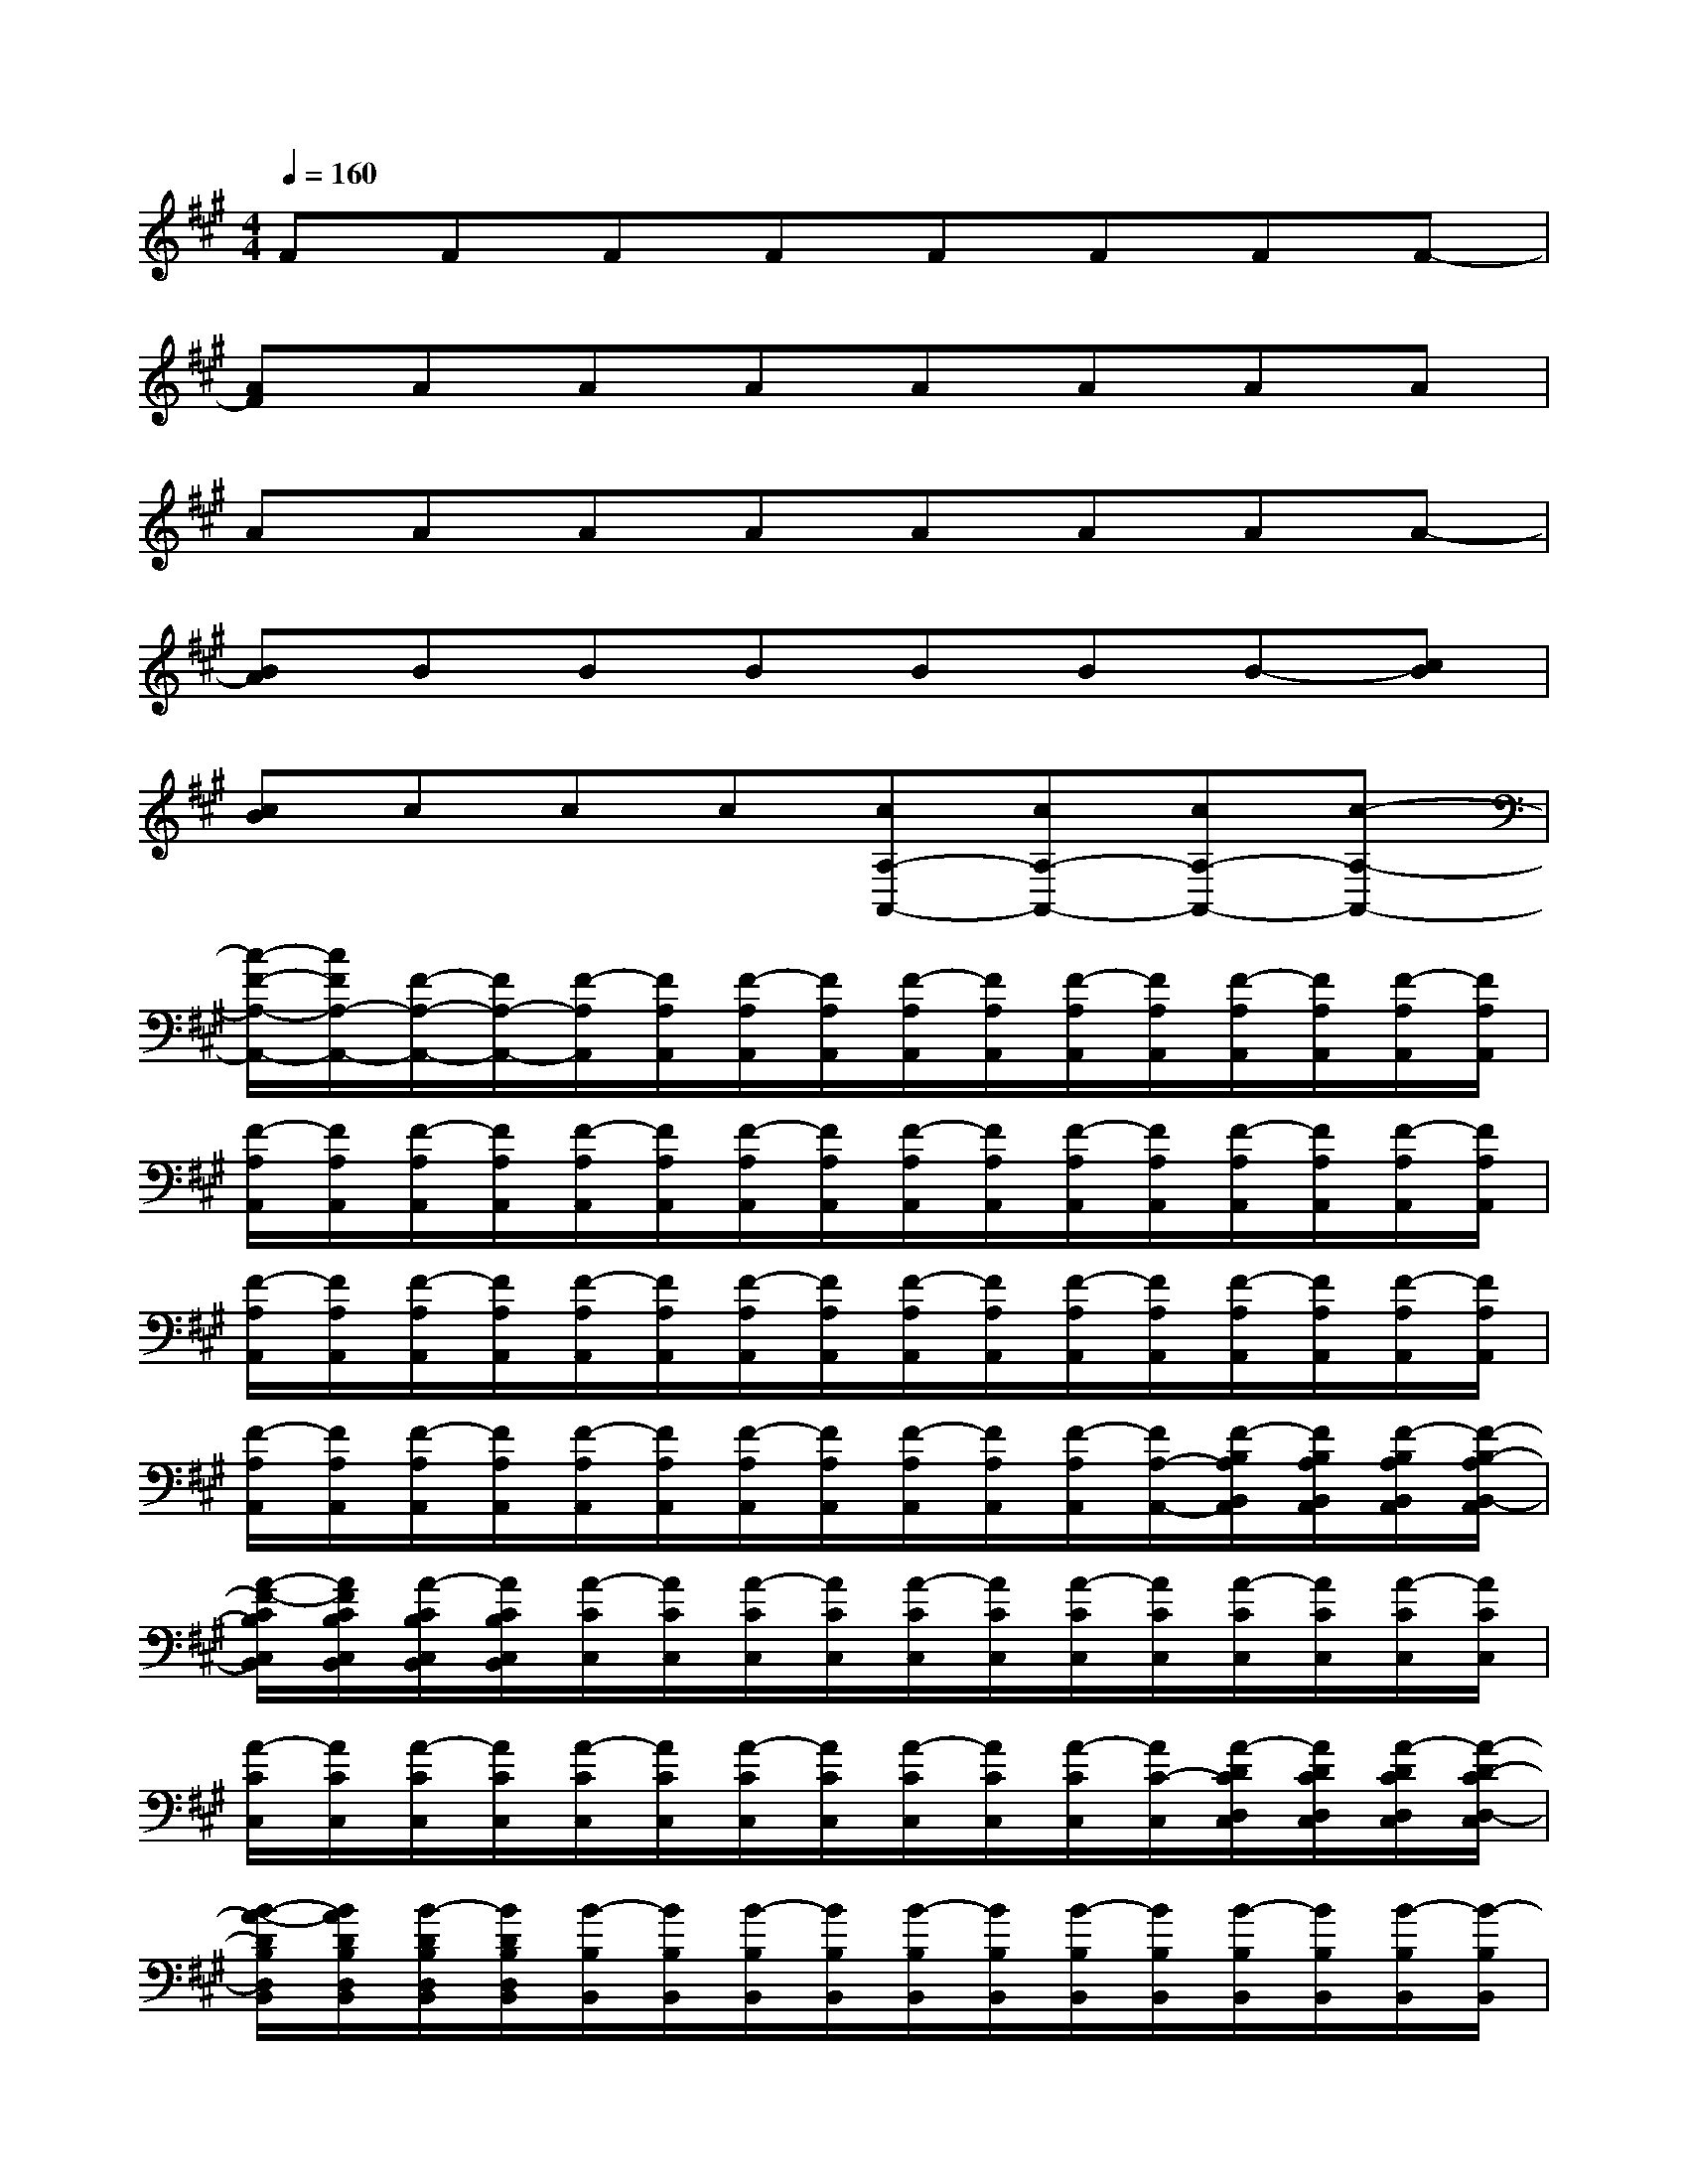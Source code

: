 X:1
T:
M:4/4
L:1/8
Q:1/4=160
K:A%3sharps
V:1
FFFFFFFF-|
[AF]AAAAAAA|
AAAAAAAA-|
[BA]BBBBBB-[cB]|
[cB]ccc[cA,-A,,-][cA,-A,,-][cA,-A,,-][c-A,-A,,-]|
[c/2-F/2-A,/2-A,,/2-][c/2F/2A,/2-A,,/2-][F/2-A,/2-A,,/2-][F/2A,/2-A,,/2-][F/2-A,/2A,,/2][F/2A,/2A,,/2][F/2-A,/2A,,/2][F/2A,/2A,,/2][F/2-A,/2A,,/2][F/2A,/2A,,/2][F/2-A,/2A,,/2][F/2A,/2A,,/2][F/2-A,/2A,,/2][F/2A,/2A,,/2][F/2-A,/2A,,/2][F/2A,/2A,,/2]|
[F/2-A,/2A,,/2][F/2A,/2A,,/2][F/2-A,/2A,,/2][F/2A,/2A,,/2][F/2-A,/2A,,/2][F/2A,/2A,,/2][F/2-A,/2A,,/2][F/2A,/2A,,/2][F/2-A,/2A,,/2][F/2A,/2A,,/2][F/2-A,/2A,,/2][F/2A,/2A,,/2][F/2-A,/2A,,/2][F/2A,/2A,,/2][F/2-A,/2A,,/2][F/2A,/2A,,/2]|
[F/2-A,/2A,,/2][F/2A,/2A,,/2][F/2-A,/2A,,/2][F/2A,/2A,,/2][F/2-A,/2A,,/2][F/2A,/2A,,/2][F/2-A,/2A,,/2][F/2A,/2A,,/2][F/2-A,/2A,,/2][F/2A,/2A,,/2][F/2-A,/2A,,/2][F/2A,/2A,,/2][F/2-A,/2A,,/2][F/2A,/2A,,/2][F/2-A,/2A,,/2][F/2A,/2A,,/2]|
[F/2-A,/2A,,/2][F/2A,/2A,,/2][F/2-A,/2A,,/2][F/2A,/2A,,/2][F/2-A,/2A,,/2][F/2A,/2A,,/2][F/2-A,/2A,,/2][F/2A,/2A,,/2][F/2-A,/2A,,/2][F/2A,/2A,,/2][F/2-A,/2A,,/2][F/2A,/2-A,,/2-][F/2-B,/2A,/2B,,/2A,,/2][F/2B,/2A,/2B,,/2A,,/2][F/2-B,/2A,/2B,,/2A,,/2][F/2-B,/2-A,/2B,,/2-A,,/2]|
[A/2-F/2-C/2B,/2C,/2B,,/2][A/2F/2C/2B,/2C,/2B,,/2][A/2-C/2B,/2C,/2B,,/2][A/2C/2B,/2C,/2B,,/2][A/2-C/2C,/2][A/2C/2C,/2][A/2-C/2C,/2][A/2C/2C,/2][A/2-C/2C,/2][A/2C/2C,/2][A/2-C/2C,/2][A/2C/2C,/2][A/2-C/2C,/2][A/2C/2C,/2][A/2-C/2C,/2][A/2C/2C,/2]|
[A/2-C/2C,/2][A/2C/2C,/2][A/2-C/2C,/2][A/2C/2C,/2][A/2-C/2C,/2][A/2C/2C,/2][A/2-C/2C,/2][A/2C/2C,/2][A/2-C/2C,/2][A/2C/2C,/2][A/2-C/2C,/2][A/2C/2-C,/2][A/2-D/2C/2D,/2C,/2][A/2D/2C/2D,/2C,/2][A/2-D/2C/2D,/2C,/2][A/2-D/2-C/2D,/2-C,/2]|
[B/2-A/2-D/2B,/2D,/2B,,/2][B/2A/2D/2B,/2D,/2B,,/2][B/2-D/2B,/2D,/2B,,/2][B/2D/2B,/2D,/2B,,/2][B/2-B,/2B,,/2][B/2B,/2B,,/2][B/2-B,/2B,,/2][B/2B,/2B,,/2][B/2-B,/2B,,/2][B/2B,/2B,,/2][B/2-B,/2B,,/2][B/2B,/2B,,/2][B/2-B,/2B,,/2][B/2B,/2B,,/2][B/2-B,/2B,,/2][B/2-B,/2B,,/2]|
[c/2-B/2-B,/2B,,/2][c/2B/2B,/2B,,/2][c/2-B,/2B,,/2][c/2B,/2B,,/2][c/2-B,/2B,,/2][c/2B,/2B,,/2][c/2-B,/2B,,/2][c/2B,/2B,,/2][c/2-B,/2B,,/2][c/2B,/2B,,/2][c/2-B,/2B,,/2][c/2B,/2B,,/2][c/2-B,/2B,,/2][c/2B,/2B,,/2][c/2-B,/2B,,/2][c/2-B,/2-B,,/2-]|
[c/2-F/2-B,/2A,/2B,,/2A,,/2][c/2F/2B,/2A,/2B,,/2A,,/2][F/2-B,/2A,/2B,,/2A,,/2][F/2B,/2A,/2B,,/2A,,/2][F/2-A,/2A,,/2][F/2A,/2A,,/2][F/2-A,/2A,,/2][F/2A,/2A,,/2][F/2-A,/2A,,/2][F/2A,/2A,,/2][F/2-A,/2A,,/2][F/2A,/2A,,/2][F/2-A,/2A,,/2][F/2A,/2A,,/2][F/2-A,/2A,,/2][F/2A,/2A,,/2]|
[F/2-A,/2A,,/2][F/2A,/2A,,/2][F/2-A,/2A,,/2][F/2A,/2A,,/2][F/2-A,/2A,,/2][F/2A,/2A,,/2][F/2-A,/2A,,/2][F/2A,/2A,,/2][F/2-A,/2A,,/2][F/2A,/2A,,/2][F/2-A,/2A,,/2][F/2A,/2A,,/2][F/2-A,/2A,,/2][F/2A,/2A,,/2][F/2-A,/2A,,/2][F/2A,/2A,,/2]|
[F/2-A,/2A,,/2][F/2A,/2A,,/2][F/2-A,/2A,,/2][F/2A,/2A,,/2][F/2-A,/2A,,/2][F/2A,/2A,,/2][F/2-A,/2A,,/2][F/2A,/2A,,/2][F/2-A,/2A,,/2][F/2A,/2A,,/2][F/2-A,/2A,,/2][F/2A,/2A,,/2][F/2-A,/2A,,/2][F/2A,/2A,,/2][F/2-A,/2A,,/2][F/2A,/2A,,/2]